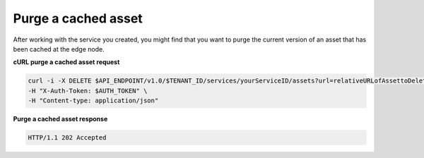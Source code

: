 .. _gsg-purge-asset

Purge a cached asset
~~~~~~~~~~~~~~~~~~~~

After working with the service you created, you might find that you want
to purge the current version of an asset that has been cached at the
edge node.

 
**cURL purge a cached asset request**

.. code::  

   curl -i -X DELETE $API_ENDPOINT/v1.0/$TENANT_ID/services/yourServiceID/assets?url=relativeURLofAssettoDelete \
   -H "X-Auth-Token: $AUTH_TOKEN" \
   -H "Content-type: application/json"

 
**Purge a cached asset response**

.. code::  

   HTTP/1.1 202 Accepted
